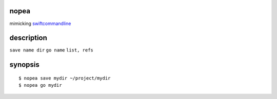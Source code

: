 nopea
-----
mimicking `swiftcommandline`_

.. _swiftcommandline: https://github.com/bufordtaylor/swiftcommandline

description
-----------
``save name dir``
``go name``
``list, refs``

synopsis
--------

::

  $ nopea save mydir ~/project/mydir
  $ nopea go mydir


